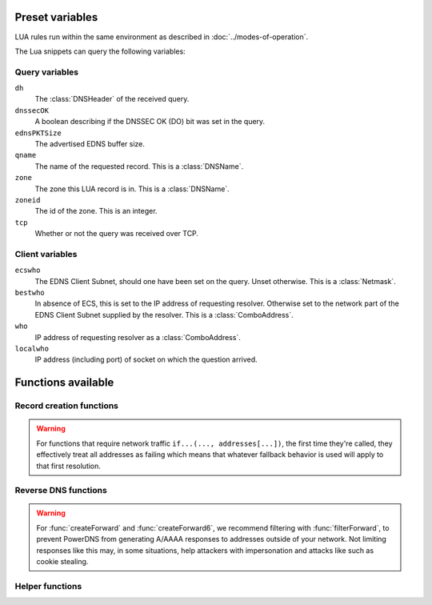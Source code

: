 Preset variables
----------------

LUA rules run within the same environment as described in
:doc:`../modes-of-operation`.

The Lua snippets can query the following variables:

Query variables
~~~~~~~~~~~~~~~
``dh``
  The :class:`DNSHeader` of the received query.
``dnssecOK``
  A boolean describing if the DNSSEC OK (DO) bit was set in the query.
``ednsPKTSize``
  The advertised EDNS buffer size.
``qname``
  The name of the requested record. This is a :class:`DNSName`.
``zone``
  The zone this LUA record is in. This is a :class:`DNSName`.
``zoneid``
  The id of the zone. This is an integer.
``tcp``
  Whether or not the query was received over TCP.

Client variables
~~~~~~~~~~~~~~~~
``ecswho``
  The EDNS Client Subnet, should one have been set on the query. Unset
  otherwise. This is a :class:`Netmask`.
``bestwho``
  In absence of ECS, this is set to the IP address of requesting resolver.
  Otherwise set to the network part of the EDNS Client Subnet supplied by the
  resolver. This is a :class:`ComboAddress`.
``who``
  IP address of requesting resolver as a :class:`ComboAddress`.
``localwho``
  IP address (including port) of socket on which the question arrived.

Functions available
-------------------

Record creation functions
~~~~~~~~~~~~~~~~~~~~~~~~~

  .. _if-first-run:

.. warning::
  For functions that require network traffic ``if...(..., addresses[...])``,
  the first time they're called, they effectively treat all addresses as
  failing which means that whatever fallback behavior is used will apply to
  that first resolution.

.. function:: ifportup(portnum, addresses[, options])

  Simplistic test to see if an IP address listens on a certain port. This will
  attempt a TCP connection on port ``portnum`` and consider it available if the
  connection establishes. No data will be sent or read on that connection. Note
  that both IPv4 and IPv6 addresses can be tested, but that it is an error to
  list IPv4 addresses on an AAAA record, or IPv6 addresses on an A record.

  Will return a single address from the set of available addresses. If
  no address is available (but also :ref:`on the first run <if-first-run>`),
  will return a random element of the set of addresses supplied for testing.

  :param int portnum: The port number to test connections to.
  :param {str} addresses: The list of addresses to check connectivity for.
  :param options: Table of options for this specific check, see below.

  Various options can be set in the ``options`` parameter:

  - ``selector``: used to pick the address(es) from the list of available addresses. Choices include 'pickclosest', 'random', 'hashed', 'all' (default 'random').
  - ``backupSelector``: used to pick the address(es) from all addresses if all addresses are down. Choices include 'pickclosest', 'random', 'hashed', 'all' (default 'random').
  - ``source``: Source address to check from
  - ``timeout``: Maximum time in seconds that you allow the check to take (default 2)
  - ``interval``: Time interval between two checks, in seconds. Defaults to :ref:`setting-lua-health-checks-interval` if not specified.
  - ``minimumFailures``: The number of unsuccessful checks in a row required to mark the address as down. Defaults to 1 if not specified, i.e. report as down on the first unsuccessful check.
  - ``failOnIncompleteCheck``: if set to ``true``, return SERVFAIL instead of applying ``backupSelector``, if none of the addresses have completed their background health check yet.


.. function:: ifurlup(url, addresses[, options])

  More sophisticated test that attempts an actual http(s) connection to
  ``url`` (but results are not used :ref:`on the first run <if-first-run>`).
  In addition, a list of sets of IP addresses can be supplied. The
  first set with at least one available address is selected. The ``selector`` then
  selects from the subset of available addresses of the selected set.
  An URL is considered available if the HTTP response code is 200 and optionally if
  the content matches the ``stringmatch`` option.

  :param string url: The url to retrieve.
  :param addresses: List of sets of addresses to check the URL on.
  :param options: Table of options for this specific check, see below.

  .. _ifurlup-options:

  Various options can be set in the ``options`` parameter:

  - ``selector``: used to pick the address(es) from the subset of available addresses of the selected set. Choices include 'pickclosest', 'random', 'hashed', 'all' (default 'random').
  - ``backupSelector``: used to pick the address from all addresses if all addresses are down. Choices include 'pickclosest', 'random', 'hashed', 'all' (default 'random').
  - ``source``: Source address to check from
  - ``timeout``: Maximum time in seconds that you allow the check to take (default 2)
  - ``interval``: Time interval between two checks, in seconds. Defaults to :ref:`setting-lua-health-checks-interval` if not specified.
  - ``stringmatch``: check ``url`` for this string, only declare 'up' if found
  - ``useragent``: Set the HTTP "User-Agent" header in the requests. By default it is set to "PowerDNS Authoritative Server"
  - ``byteslimit``: Limit the maximum download size to ``byteslimit`` bytes (default 0 meaning no limit).
  - ``minimumFailures``: The number of unsuccessful checks in a row required to mark the address as down. Defaults to 1 if not specified, i.e. report as down on the first unsuccessful check.
  - ``failOnIncompleteCheck``: if set to ``true``, return SERVFAIL instead of applying ``backupSelector``, if none of the addresses have completed their background health check yet.

  An example of a list of address sets:

  .. code-block:: lua

    ifurlup("https://example.com/", { {"192.0.2.20", "203.0.113.4"}, {"203.0.113.2"} })

.. function:: ifurlextup(groups-of-address-url-pairs[, options])

  Very similar to ``ifurlup``, but the returned IPs are decoupled from their external health check URLs.
  This is useful when health checking already happens elsewhere, and that state is exposed over HTTP(S).
  Health checks are considered positive if the HTTP response code is 200 and optionally if the content matches the ``stringmatch`` option.

  :ref:`Options <ifurlup-options>` are identical to those for ``ifurlup``.

  Example:

  .. code-block:: lua

    ifurlextup({{['192.168.0.1']='https://example.com/',['192.168.0.2']='https://example.com/404'}})

  Example with two groups:

  .. code-block:: lua

    ifurlextup({{['192.168.0.1']='https://example.net/404',['192.168.0.2']='https://example.com/404'}, {['192.168.0.3']='https://example.net/'}})"

  The health checker will look up the first two URLs (using normal DNS resolution to find them - whenever possible, use URLs with IPs in them).
  The 404s will cause the first group of IPs to get marked as down, after which the URL in the second group is tested.
  The third IP will get marked up assuming ``https://example.net/`` responds with HTTP response code 200.

.. function:: pickrandom(values)

  Returns a random value from the list supplied.

  :param values: A list of strings such as IPv4 or IPv6 address.

  This function also works for CNAME or TXT records.

.. function:: pickselfweighted(url, addresses[, options])

  ..  versionadded:: 5.0.0

  Selects an IP address from the supplied list, weighted according to the results of `isUp` checks. Each address is evaluated, and if its associated weight (from `isUp`) is greater than 0, it is considered for selection using a weighted hash based on `bestwho`. If no address is "up" the function defaults to a random selection.

  :param string url: The health check url to retrieve.
  :param addresses: A list of IP addresses to evaluate.
  :param options: Table of options for this specific check, see below.

  Various options can be set in the ``options`` parameter:

  - ``selector``: used to pick the address(es) from the subset of available addresses of the selected set. Choices include 'pickclosest', 'random', 'hashed', 'all' (default 'random').
  - ``backupSelector``: used to pick the address from all addresses if all addresses are down. Choices include 'pickclosest', 'random', 'hashed', 'all' (default 'random').
  - ``source``: Source address to check from
  - ``timeout``: Maximum time in seconds that you allow the check to take (default 2)
  - ``stringmatch``: check ``url`` for this string, only declare 'up' if found
  - ``useragent``: Set the HTTP "User-Agent" header in the requests. By default it is set to "PowerDNS Authoritative Server"
  - ``byteslimit``: Limit the maximum download size to ``byteslimit`` bytes (default 0 meaning no limit).
  - ``httpcode``: Set the HTTP status code to match in response. (default is 200)

  An example of a list of address sets:

  .. code-block:: lua

    pickselfweighted("http://example.com/weight", { "192.0.2.20", "203.0.113.4", "203.0.113.2" })

  This function is ideal for scenarios where candidates can self-determine their weights, while also providing fallback behavior when all addresses are down.

.. function:: pickrandomsample(number, values)

  Returns N random values from the list supplied.

  :param number: Number of values to return
  :param values: A list of strings such as IPv4 or IPv6 address.

  This function also works for CNAME or TXT records.

.. function:: pickhashed(values)

  Based on the hash of ``bestwho``, returns a random value from the list supplied.

  :param values: A list of strings such as IPv4 or IPv6 address.

  This function also works for CNAME or TXT records.

.. function:: pickclosest(addresses)

  Returns IP address deemed closest to the ``bestwho`` IP address.

  :param addresses: A list of strings with the possible IP addresses.

.. function:: latlon()

  Returns text listing fractional latitude/longitude associated with the ``bestwho`` IP address.

.. function:: latlonloc()

  Returns text in LOC record format listing latitude/longitude associated with the ``bestwho`` IP address.

.. function:: closestMagic()

  Suitable for use as a wildcard LUA A record. Will parse the query name which should be in format::

    192-0-2-1.192-0-2-2.198-51-100-1.magic.v4.powerdns.org

  It will then resolve to an A record with the IP address closest to ``bestwho`` from the list
  of supplied addresses.

  In the ``magic.v4.powerdns.org`` this looks like::

    *.magic.v4.powerdns.org    IN    LUA    A    "closestMagic()"


  In another zone, a record is then present like this::

    www-balanced.powerdns.org    IN    CNAME    192-0-2-1.192-0-2-2.198-51-100-1.magic.v4.powerdns.org

  This effectively opens up your server to being a 'geographical load balancer as a service'.

  Performs no uptime checking.

.. function:: all(values)

  Returns all values.

  :param values: A list of strings such as IPv4 or IPv6 address.

  This function also works for CNAME or TXT records.

.. function:: view(pairs)

  Shorthand function to implement 'views' for all record types.

  :param pairs: A list of netmask/result pairs.

  An example::

      view.v4.powerdns.org    IN    LUA    A ("view({                                  "
                                              "{ {'192.168.0.0/16'}, {'192.168.1.54'}},"
                                              "{ {'0.0.0.0/0'}, {'192.0.2.1'}}         "
                                              " }) " )

  This will return IP address 192.168.1.54 for queries coming from
  192.168.0.0/16, and 192.0.2.1 for all other queries.

  This function also works for CNAME or TXT records.

.. function:: pickchashed(values)

  Based on the hash of ``bestwho``, returns a string from the list
  supplied, as weighted by the various ``weight`` parameters and distributed consistently.
  Performs no uptime checking.

  :param values: table of weight, string (such as IPv4 or IPv6 address).

  This function works almost like :func:`pickwhashed` while bringing the following properties:

  - reordering the list of entries won't affect the distribution
  - updating the weight of an entry will only affect a part of the distribution
  - because of the previous properties, the CPU and memory cost is a bit higher than :func:`pickwhashed`

  Hashes will be pre computed the first time such a record is hit and refreshed if needed. If updating the list is done often,
  the cache may grow. A cleanup routine is performed every :ref:`setting-lua-consistent-hashes-cleanup-interval` seconds (default 1h)
  and cleans cached entries for records that haven't been used for :ref:`setting-lua-consistent-hashes-expire-delay` seconds (default 24h)

  An example::

    mydomain.example.com    IN    LUA    A ("pickchashed({                             "
                                            "        {15,  "192.0.2.1"},               "
                                            "        {100, "198.51.100.5"}             "
                                            "})                                        ")


.. function:: pickwhashed(values)

  Based on the hash of ``bestwho``, returns a string from the list
  supplied, as weighted by the various ``weight`` parameters.
  Performs no uptime checking.

  :param values: table of weight, string (such as IPv4 or IPv6 address).

  Because of the hash, the same client keeps getting the same answer, but
  given sufficient clients, the load is still spread according to the weight
  factors.

  This function also works for CNAME or TXT records.

  An example::

    mydomain.example.com    IN    LUA    A ("pickwhashed({                             "
                                            "        {15,  "192.0.2.1"},               "
                                            "        {100, "198.51.100.5"}             "
                                            "})                                        ")

.. function:: picknamehashed(values)

  Based on the hash of the DNS record name, returns a string from the list supplied, as weighted by the various ``weight`` parameters.
  Performs no uptime checking.

  :param values: table of weight, string (such as IPv4 or IPv6 address).

  This allows basic persistent load balancing across a number of backends.
  It means that ``test.mydomain.example.com`` will always resolve to the same IP, but ``test2.mydomain.example.com`` may go elsewhere.
  This function is only useful for wildcard records.

  This works similar to round-robin load balancing, but has the advantage of making traffic for the same domain always end up on the same server which can help cache hit rates.

  This function also works for CNAME or TXT records.

  An example::

    *.mydomain.example.com    IN    LUA    A ("picknamehashed({                        "
                                              "        {15,  "192.0.2.1"},             "
                                              "        {100, "198.51.100.5"}           "
                                              "})                                      ")


.. function:: pickwrandom(values)

  Returns a random string from the list supplied, as weighted by the
  various ``weight`` parameters. Performs no uptime checking.

  :param values: table of weight, string (such as IPv4 or IPv6 address).

  See :func:`pickwhashed` for an example.

  This function also works for CNAME or TXT records.

Reverse DNS functions
~~~~~~~~~~~~~~~~~~~~~

.. warning::
  For :func:`createForward` and :func:`createForward6`, we recommend filtering with :func:`filterForward`, to prevent PowerDNS from generating A/AAAA responses to addresses outside of your network.
  Not limiting responses like this may, in some situations, help attackers with impersonation and attacks like such as cookie stealing.

.. function:: createReverse(format, [exceptions])

  Used for generating default hostnames from IPv4 wildcard reverse DNS records, e.g. ``*.0.0.127.in-addr.arpa``

  See :func:`createReverse6` for IPv6 records (ip6.arpa)

  See :func:`createForward` for creating the A records on a wildcard record such as ``*.static.example.com``

  Returns a formatted hostname based on the format string passed.

  :param format: A hostname string to format, for example ``%1%.%2%.%3%.%4%.static.example.com``.
  :param exceptions: An optional table of overrides. For example ``{['10.10.10.10'] = 'quad10.example.com.'}`` would, when generating a name for IP ``10.10.10.10``, return ``quad10.example.com`` instead of something like ``10.10.10.10.example.com``.

  **Formatting options:**

  - ``%1%`` to ``%4%`` are individual octets
      - Example record query: ``1.0.0.127.in-addr.arpa``
      - ``%1%`` = 127
      - ``%2%`` = 0
      - ``%3%`` = 0
      - ``%4%`` = 1
  - ``%5%`` joins the four decimal octets together with dashes
      - Example: ``%5%.static.example.com`` is equivalent to ``%1%-%2%-%3%-%4%.static.example.com``
  - ``%6%`` converts each octet from decimal to hexadecimal and joins them together
      - Example: A query for ``15.0.0.127.in-addr.arpa``
      - ``%6`` would be ``7f00000f`` (127 is 7f, and 15 is 0f in hexadecimal)

  Example records::

    *.0.0.127.in-addr.arpa IN    LUA    PTR "createReverse('%1%.%2%.%3%.%4%.static.example.com')"
    *.1.0.127.in-addr.arpa IN    LUA    PTR "createReverse('%5%.static.example.com')"
    *.2.0.127.in-addr.arpa IN    LUA    PTR "createReverse('%6%.static.example.com')"

  When queried::

    # -x is syntactic sugar to request the PTR record for an IPv4/v6 address such as 127.0.0.5
    # Equivalent to dig PTR 5.0.0.127.in-addr.arpa
    $ dig +short -x 127.0.0.5 @ns1.example.com
    127.0.0.5.static.example.com.
    $ dig +short -x 127.0.1.5 @ns1.example.com
    127-0-0-5.static.example.com.
    $ dig +short -x 127.0.2.5 @ns1.example.com
    7f000205.static.example.com.

.. function:: createForward()

  Used to generate the reverse DNS domains made from :func:`createReverse`

  Generates an A record for a dotted or hexadecimal IPv4 domain (e.g. 127.0.0.1.static.example.com)

  It does not take any parameters, it simply interprets the zone record to find the IP address.

  An example record for zone ``static.example.com``::

    *.static.example.com    IN    LUA    A "createForward()"

  This function supports the forward dotted format (``127.0.0.1.static.example.com``), and the hex format, when prefixed by two ignored characters (``ip40414243.static.example.com``)

  When queried::

    $ dig +short A 127.0.0.5.static.example.com @ns1.example.com
    127.0.0.5

  Since 4.8.0: the hex format can be prefixed by any number of characters (within DNS label length limits), including zero characters (so no prefix).

.. function:: createReverse6(format[, exceptions])

  Used for generating default hostnames from IPv6 wildcard reverse DNS records, e.g. ``*.1.0.0.2.ip6.arpa``

  **For simplicity purposes, only small sections of IPv6 rDNS domains are used in most parts of this guide,**
  **as a full ip6.arpa record is around 80 characters long.**

  See :func:`createReverse` for IPv4 records (in-addr.arpa)

  See :func:`createForward6` for creating the AAAA records on a wildcard record such as ``*.static.example.com``

  Returns a formatted hostname based on the format string passed.

  :param format: A hostname string to format, for example ``%33%.static6.example.com``.
  :param exceptions: An optional table of overrides. For example ``{['2001:db8::1'] = 'example.example.com.'}`` would, when generating a name for IP ``2001:db8::1``, return ``example.example.com`` instead of something like ``2001--db8.example.com``.

  Formatting options:

  - ``%1%`` to ``%32%`` are individual characters (nibbles)
      - **Example PTR record query:** ``a.0.0.0.1.0.0.2.ip6.arpa``
      - ``%1%`` = 2
      - ``%2%`` = 0
      - ``%3%`` = 0
      - ``%4%`` = 1
  - ``%33%`` converts the compressed address format into a dashed format, e.g. ``2001:a::1`` to ``2001-a--1``
      This format may add '0' to the result, preventing it from being identified as an illegal IDN by ``dig``.
  - ``%34%`` to ``%41%`` represent the 8 uncompressed 2-byte chunks
      - **Example:** PTR query for ``2001:a:b::123``
      - ``%34%`` - returns ``2001`` (chunk 1)
      - ``%35%`` - returns ``000a`` (chunk 2)
      - ``%41%`` - returns ``0123`` (chunk 8)

  Example records::

    *.1.0.0.2.ip6.arpa IN    LUA    PTR "createReverse6('%33%.static6.example.com')"
    *.2.0.0.2.ip6.arpa IN    LUA    PTR "createReverse6('%34%.%35%.static6.example.com')"

  When queried::

    # -x is syntactic sugar to request the PTR record for an IPv4/v6 address such as 2001::1
    # Equivalent to dig PTR 1.0.0.0.0.0.0.0.0.0.0.0.0.0.0.0.0.0.0.0.b.0.0.0.a.0.0.0.1.0.0.2.ip6.arpa
    # readable version:     1.0.0.0 .0.0.0.0 .0.0.0.0 .0.0.0.0 .0.0.0.0 .b.0.0.0 .a.0.0.0 .1.0.0.2 .ip6.arpa

    $ dig +short -x 2001:a:b::1 @ns1.example.com
    2001-a-b--1.static6.example.com.

    $ dig +short -x 2002:a:b::1 @ns1.example.com
    2002.000a.static6.example.com

.. function:: createForward6()

  Used to generate the reverse DNS domains made from :func:`createReverse6`

  Generates an AAAA record for a dashed compressed IPv6 domain (e.g. ``2001-a-b--1.static6.example.com``)

  It does not take any parameters, it simply interprets the zone record to find the IP address.

  An example record for zone ``static.example.com``::

    *.static6.example.com    IN    LUA    AAAA "createForward6()"

  This function supports the dashed compressed format (i.e. ``2001-a-b--1.static6.example.com``), and the dot-split uncompressed format (``2001.db8.6.5.4.3.2.1.static6.example.com``)

  When queried::

    $ dig +short AAAA 2001-a-b--1.static6.example.com @ns1.example.com
    2001:a:b::1

  Since 4.8.0: a non-split full length format (``20010002000300040005000600070db8.example.com``) is also supported, optionally prefixed, in which case only the last 32 characters will be considered.

.. function:: filterForward(address, masks[, fallback])

  .. versionadded:: 4.5.0

  Used for limiting the output of :func:`createForward` and :func:`createForward6` to a set of netmasks.

  :param address: A string containing an address, usually taken directly from :func:`createForward: or :func:`createForward6`.
  :param masks: A NetmaskGroup; any address not matching the NMG will be replaced by the fallback address.
  :param fallback: A string containing the fallback address. Defaults to ``0.0.0.0`` or ``::``.

  Example::

    *.static4.example.com IN LUA A "filterForward(createForward(), newNMG({'192.0.2.0/24', '10.0.0.0/8'}))"

  Since 4.9.0: if the fallback parameter is an empty string, ``filterForward`` returns an empty set, yielding a NODATA answer.
  You cannot combine this feature with DNSSEC.

Helper functions
~~~~~~~~~~~~~~~~

.. function:: geoiplookup(address, attr)

  Retrieve specific attributes related to an IP address.

  :param string address: The IP address to lookup.
  :param int attr: The attribute identifier for the lookup.

  From version 5.0.0 onwards, instead of the numerical value of the attribute
  identifier, you can use the following constants as the attribute:

  - `GeoIPQueryAttribute.ASn`
  - `GeoIPQueryAttribute.City`
  - `GeoIPQueryAttribute.Continent`
  - `GeoIPQueryAttribute.Country`
  - `GeoIPQueryAttribute.Country2`
  - `GeoIPQueryAttribute.Name`
  - `GeoIPQueryAttribute.Region`
  - `GeoIPQueryAttribute.Location`

  Example::

    asn.example.com       IN LUA TXT "geoiplookup(bestwho:toString(), GeoIPQueryAttribute.ASn)"       ; 1
    city.example.com      IN LUA TXT "geoiplookup(bestwho:toString(), GeoIPQueryAttribute.City)"      ; auckland
    continent.example.com IN LUA TXT "geoiplookup(bestwho:toString(), GeoIPQueryAttribute.Continent)" ; oc
    country.example.com   IN LUA TXT "geoiplookup(bestwho:toString(), GeoIPQueryAttribute.Country)"   ; nz
    country2.example.com  IN LUA TXT "geoiplookup(bestwho:toString(), GeoIPQueryAttribute.Country2)"  ; nz
    name.example.com      IN LUA TXT "geoiplookup(bestwho:toString(), GeoIPQueryAttribute.Name)"      ; lvlt-1
    region.example.com    IN LUA TXT "geoiplookup(bestwho:toString(), GeoIPQueryAttribute.Region)"    ; auk
    location.example.com  IN LUA TXT "geoiplookup(bestwho:toString(), GeoIPQueryAttribute.Location)"  ; -36.000000 174.000000

.. function:: asnum(number)
              asnum(numbers)

  Returns true if the ``bestwho`` IP address is determined to be from
  any of the listed AS numbers.

  :param int number: An AS number
  :param [int] numbers: A list of AS numbers

.. function:: country(country)
              country(countries)

  Returns true if the ``bestwho`` IP address of the client is within the
  two letter ISO country code passed, as described in :doc:`../backends/geoip`.

  :param string country: A country code like "NL"
  :param [string] countries: A list of country codes

.. function:: countryCode()

  Returns two letter ISO country code based ``bestwho`` IP address, as described in :doc:`../backends/geoip`.
  If the two letter ISO country code is unknown "--" will be returned.

.. function:: region(region)
              region(regions)

  Returns true if the ``bestwho`` IP address of the client is within the
  two letter ISO region code passed, as described in :doc:`../backends/geoip`.

  :param string region: A region code like "CA"
  :param [string] regions: A list of regions codes

.. function:: regionCode()

  Returns two letter ISO region code based ``bestwho`` IP address, as described in :doc:`../backends/geoip`.
  If the two letter ISO region code is unknown "--" will be returned.

.. function:: continent(continent)
              continent(continents)

  Returns true if the ``bestwho`` IP address of the client is within the
  continent passed, as described in :doc:`../backends/geoip`.

  :param string continent: A continent code like "EU"
  :param [string] continents: A list of continent codes

.. function:: continentCode()

  Returns two letter ISO continent code based ``bestwho`` IP address, as described in :doc:`../backends/geoip`.
  If the two letter ISO continent code is unknown "--" will be returned.

.. function:: netmask(netmasks)

  Returns true if ``bestwho`` is within any of the listed subnets.

  :param [string] netmasks: The list of IP addresses to check against

.. function:: dblookup(name, type)

  .. versionadded:: 4.9.0

  Does a database lookup for name and type, and returns a (possibly empty) array of string results.

  Please keep the following in mind:

  * it does not evaluate any LUA code found
  * if you needed just one string, perhaps you want ``dblookup('www.example.org', pdns.A)[1]`` to take the first item from the array
  * some things, like ifurlup, don't like empty tables, so be careful not to accidentally look up a name that does not have any records of that type, if you are going to use the result in ``ifurlup``

  Example usage: ::

    www IN LUA A "ifurlup('https://www.example.com/', {dblookup('www1.example.com', pdns.A), dblookup('www2.example.com', pdns.A), dblookup('www3.example.com', pdns.A)})"

  :param string name: Name to look up in the database
  :param int type: DNS type to look for
